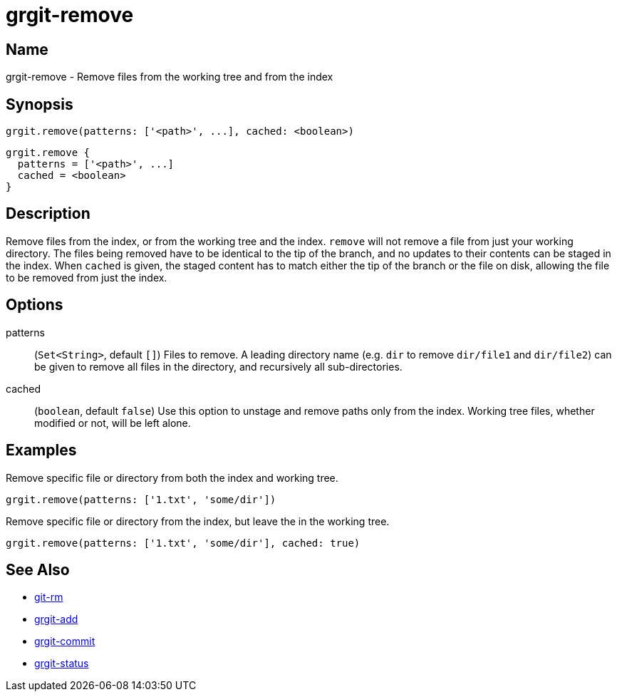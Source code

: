 = grgit-remove
:jbake-title: grgit-remove
:jbake-type: page
:jbake-status: published

== Name

grgit-remove - Remove files from the working tree and from the index

== Synopsis

[source, groovy]
----
grgit.remove(patterns: ['<path>', ...], cached: <boolean>)
----

[source, groovy]
----
grgit.remove {
  patterns = ['<path>', ...]
  cached = <boolean>
}
----

== Description

Remove files from the index, or from the working tree and the index. `remove` will not remove a file from just your working directory.  The files being removed have to be identical to the tip of the branch, and no updates to their contents can be staged in the index. When `cached` is given, the staged content has to match either the tip of the branch or the file on disk, allowing the file to be removed from just the index.

== Options

patterns:: (`Set<String>`, default `[]`) Files to remove. A leading directory name (e.g. `dir` to remove `dir/file1` and `dir/file2`) can be given to remove all files in the directory, and recursively all sub-directories.
cached:: (`boolean`, default `false`) Use this option to unstage and remove paths only from the index. Working tree files, whether modified or not, will be left alone.

== Examples

Remove specific file or directory from both the index and working tree.

[source, groovy]
----
grgit.remove(patterns: ['1.txt', 'some/dir'])
----

Remove specific file or directory from the index, but leave the in the working tree.

[source, groovy]
----
grgit.remove(patterns: ['1.txt', 'some/dir'], cached: true)
----

== See Also

- link:https://git-scm.com/docs/git-rm[git-rm]
- link:grgit-add.html[grgit-add]
- link:grgit-commit.html[grgit-commit]
- link:grgit-status.html[grgit-status]
